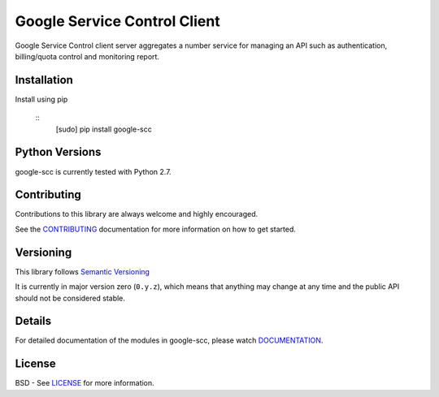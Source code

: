 Google Service Control Client
=============================

Google Service Control client server aggregates a number service for managing an
API such as authentication, billing/quota control and monitoring report.


Installation
-------------


Install using pip

  ::
     [sudo] pip install google-scc



Python Versions
---------------

google-scc is currently tested with Python 2.7.


Contributing
------------

Contributions to this library are always welcome and highly encouraged.

See the `CONTRIBUTING`_ documentation for more information on how to get started.


Versioning
----------

This library follows `Semantic Versioning`_

It is currently in major version zero (``0.y.z``), which means that anything
may change at any time and the public API should not be considered
stable.


Details
-------

For detailed documentation of the modules in google-scc, please watch `DOCUMENTATION`_.


License
-------

BSD - See `LICENSE`_ for more information.

.. _`CONTRIBUTING`: https://github.com/googleapis/google-scc/blob/master/CONTRIBUTING.rst
.. _`LICENSE`: https://github.com/googleapis/google-scc/blob/master/LICENSE
.. _`GRPC`: http://grpc.io
.. _`Install virtualenv`: http://docs.python-guide.org/en/latest/dev/virtualenvs/
.. _`pip`: https://pip.pypa.io
.. _`gRPC protocol`: https://github.com/grpc/grpc-common/blob/master/PROTOCOL-HTTP2.md
.. _`edit RST online`: http://rst.ninjs.org
.. _`RST cheatsheet`: http://docutils.sourceforge.net/docs/user/rst/cheatsheet.txt
.. _`py.test`: http://pytest.org
.. _`Tox-driven python development`: http://www.boronine.com/2012/11/15/Tox-Driven-Python-Development/
.. _`Sphinx documentation example`: http://sphinx-doc.org/latest/ext/example_google.html
.. _`hyper`: https://github.com/lukasa/hyper
.. _`Google APIs`: https://github.com/google/googleapis/
.. _`Semantic Versioning`: http://semver.org/
.. _`DOCUMENTATION`: https://google-scc.readthedocs.org/
